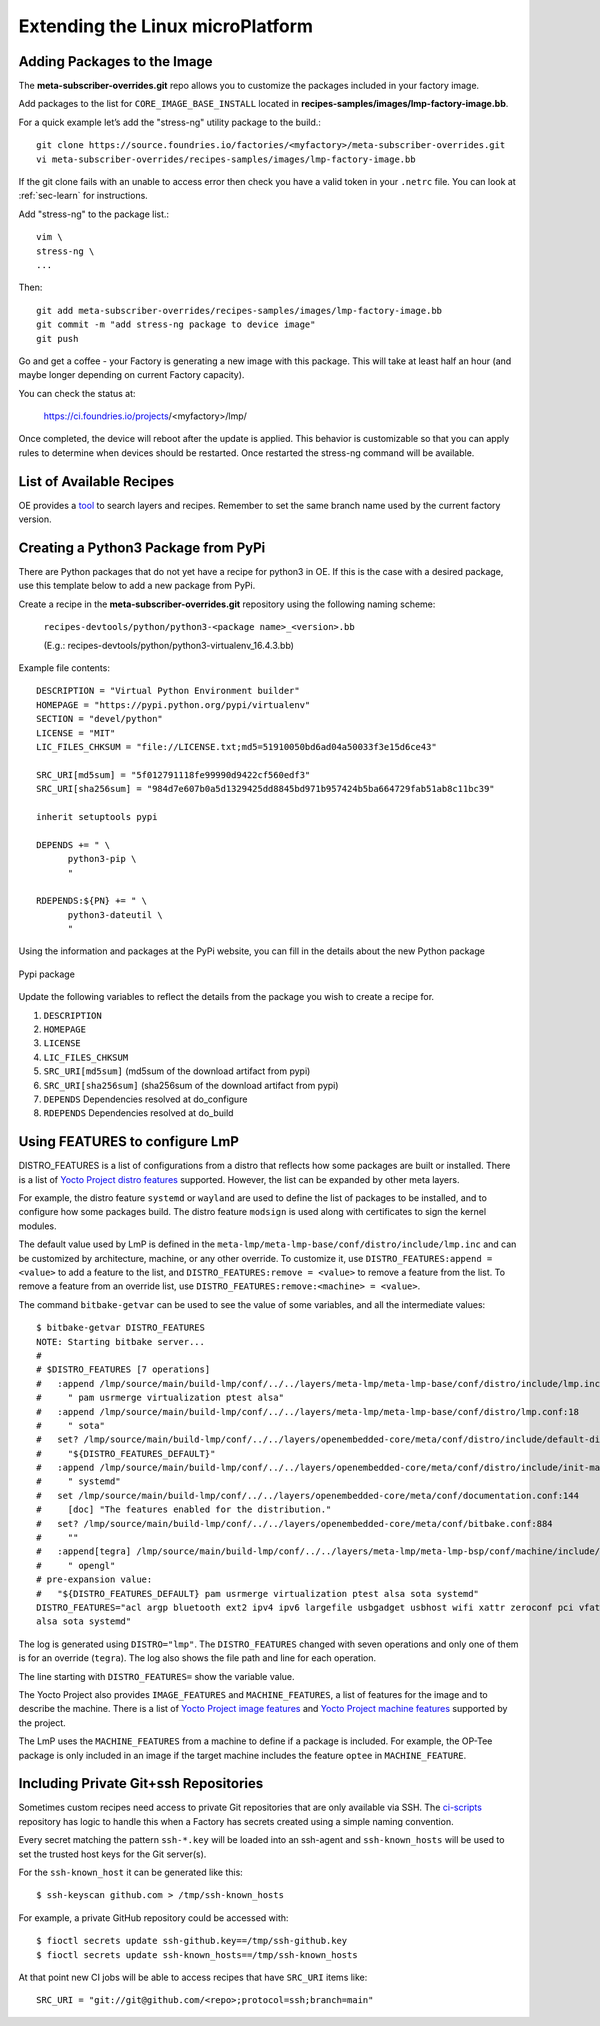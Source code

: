 Extending the Linux microPlatform
=================================

.. _ref-adding-packages-image:

Adding Packages to the Image
----------------------------
The **meta-subscriber-overrides.git** repo allows you to customize the
packages included in your factory image.

Add packages to the list for ``CORE_IMAGE_BASE_INSTALL`` located in
**recipes-samples/images/lmp-factory-image.bb**.

For a quick example let’s add the "stress-ng" utility package to the build.::

  git clone https://source.foundries.io/factories/<myfactory>/meta-subscriber-overrides.git
  vi meta-subscriber-overrides/recipes-samples/images/lmp-factory-image.bb

If the git clone fails with an unable to access error then check you have a
valid token in your ``.netrc`` file. You can look at
:ref:`sec-learn` for instructions.

Add "stress-ng" to the package list.::

  vim \
  stress-ng \
  ...

Then::

  git add meta-subscriber-overrides/recipes-samples/images/lmp-factory-image.bb
  git commit -m "add stress-ng package to device image"
  git push

Go and get a coffee - your Factory is generating a new image with this package.
This will take at least half an hour (and maybe longer depending on current Factory capacity).

You can check the status at:

 https://ci.foundries.io/projects/<myfactory>/lmp/

Once completed, the device will reboot after the update is applied. This
behavior is customizable so that you can apply rules to determine when
devices should be restarted.  Once restarted the stress-ng command will
be available.

List of Available Recipes
-------------------------
OE provides a tool_ to search layers and recipes. Remember to set the same branch
name used by the current factory version.

.. _tool:
   https://layers.openembedded.org/layerindex/branch/master/layers/

Creating a Python3 Package from PyPi
------------------------------------
There are Python packages that do not yet have a recipe for python3 in OE.
If this is the case with a desired package, use this template below to add a
new package from PyPi.

Create a recipe in the **meta-subscriber-overrides.git** repository using the
following naming scheme:

  ``recipes-devtools/python/python3-<package name>_<version>.bb``

  (E.g.: recipes-devtools/python/python3-virtualenv_16.4.3.bb)

Example file contents::

  DESCRIPTION = "Virtual Python Environment builder"
  HOMEPAGE = "https://pypi.python.org/pypi/virtualenv"
  SECTION = "devel/python"
  LICENSE = "MIT"
  LIC_FILES_CHKSUM = "file://LICENSE.txt;md5=51910050bd6ad04a50033f3e15d6ce43"

  SRC_URI[md5sum] = "5f012791118fe99990d9422cf560edf3"
  SRC_URI[sha256sum] = "984d7e607b0a5d1329425dd8845bd971b957424b5ba664729fab51ab8c11bc39"

  inherit setuptools pypi

  DEPENDS += " \
        python3-pip \
        "

  RDEPENDS:${PN} += " \
        python3-dateutil \
        "

Using the information and packages at the PyPi website, you can fill in the details about the new Python package

.. figure:: /_static/pypi-package.png
   :alt: Pypi package
   :align: center
   :width: 5in

   Pypi package

Update the following variables to reflect the details from the package you wish to create a recipe for.

#. ``DESCRIPTION``
#. ``HOMEPAGE``
#. ``LICENSE``
#. ``LIC_FILES_CHKSUM``
#. ``SRC_URI[md5sum]`` (md5sum of the download artifact from pypi)
#. ``SRC_URI[sha256sum]`` (sha256sum of the download artifact from pypi)
#. ``DEPENDS`` Dependencies resolved at do_configure
#. ``RDEPENDS`` Dependencies resolved at do_build

Using FEATURES to configure LmP
--------------------------------------

DISTRO_FEATURES is a list of configurations from a distro that reflects how
some packages are built or installed. There is a list of `Yocto Project distro features`_
supported. However, the list can be expanded by other meta layers.

For example, the distro feature ``systemd`` or ``wayland`` are used to define the
list of packages to be installed, and to configure how some packages build. The
distro feature ``modsign`` is used along with certificates to sign the kernel modules.

The default value used by LmP is defined in the ``meta-lmp/meta-lmp-base/conf/distro/include/lmp.inc``
and can be customized by architecture, machine, or any other override. To customize
it, use ``DISTRO_FEATURES:append = <value>`` to add a feature to the list, and
``DISTRO_FEATURES:remove = <value>`` to remove a feature from the list. To remove
a feature from an override list, use ``DISTRO_FEATURES:remove:<machine> = <value>``.


The command ``bitbake-getvar`` can be used to see the value of some variables, and
all the intermediate values::

  $ bitbake-getvar DISTRO_FEATURES
  NOTE: Starting bitbake server...
  #
  # $DISTRO_FEATURES [7 operations]
  #   :append /lmp/source/main/build-lmp/conf/../../layers/meta-lmp/meta-lmp-base/conf/distro/include/lmp.inc:40
  #     " pam usrmerge virtualization ptest alsa"
  #   :append /lmp/source/main/build-lmp/conf/../../layers/meta-lmp/meta-lmp-base/conf/distro/lmp.conf:18
  #     " sota"
  #   set? /lmp/source/main/build-lmp/conf/../../layers/openembedded-core/meta/conf/distro/include/default-distrovars.inc:20
  #     "${DISTRO_FEATURES_DEFAULT}"
  #   :append /lmp/source/main/build-lmp/conf/../../layers/openembedded-core/meta/conf/distro/include/init-manager-systemd.inc:2
  #     " systemd"
  #   set /lmp/source/main/build-lmp/conf/../../layers/openembedded-core/meta/conf/documentation.conf:144
  #     [doc] "The features enabled for the distribution."
  #   set? /lmp/source/main/build-lmp/conf/../../layers/openembedded-core/meta/conf/bitbake.conf:884
  #     ""
  #   :append[tegra] /lmp/source/main/build-lmp/conf/../../layers/meta-lmp/meta-lmp-bsp/conf/machine/include/lmp-machine-custom.inc:690
  #     " opengl"
  # pre-expansion value:
  #   "${DISTRO_FEATURES_DEFAULT} pam usrmerge virtualization ptest alsa sota systemd"
  DISTRO_FEATURES="acl argp bluetooth ext2 ipv4 ipv6 largefile usbgadget usbhost wifi xattr zeroconf pci vfat modsign efi security tpm integrity seccomp pam usrmerge virtualization ptest
  alsa sota systemd"

The log is generated using ``DISTRO="lmp"``. The ``DISTRO_FEATURES`` changed with
seven operations and only one of them is for an override (``tegra``).
The log also shows the file path and line for each operation.

The line starting with ``DISTRO_FEATURES=`` show the variable value.

The Yocto Project also provides ``IMAGE_FEATURES`` and ``MACHINE_FEATURES``,
a list of features for the image and to describe the machine. There is a list of
`Yocto Project image features`_ and `Yocto Project machine features`_ supported
by the project.

The LmP uses the ``MACHINE_FEATURES`` from a machine to define if a package is included.
For example, the OP-Tee package is only included in an image if the target machine
includes the feature ``optee`` in ``MACHINE_FEATURE``.

.. _Yocto Project distro features:
   https://docs.yoctoproject.org/kirkstone/ref-manual/features.html#distro-features

.. _Yocto Project image features:
   https://docs.yoctoproject.org/kirkstone/ref-manual/features.html#image-features

.. _Yocto Project machine features:
   https://docs.yoctoproject.org/kirkstone/ref-manual/features.html#machine-features

Including Private Git+ssh Repositories
--------------------------------------

Sometimes custom recipes need access to private Git repositories that
are only available via SSH. The ci-scripts_ repository has logic to
handle this when a Factory has secrets created using a simple naming
convention.

.. _ci-scripts:
   https://github.com/foundriesio/ci-scripts/blob/master/lmp/bb-build.sh

Every secret matching the pattern ``ssh-*.key`` will be loaded into an
ssh-agent and ``ssh-known_hosts`` will be used to set the trusted
host keys for the Git server(s).

For the ``ssh-known_host`` it can be generated like this::

  $ ssh-keyscan github.com > /tmp/ssh-known_hosts

For example, a private GitHub repository could be accessed with::

  $ fioctl secrets update ssh-github.key==/tmp/ssh-github.key
  $ fioctl secrets update ssh-known_hosts==/tmp/ssh-known_hosts

At that point new CI jobs will be able to access recipes that have
``SRC_URI`` items like::

  SRC_URI = "git://git@github.com/<repo>;protocol=ssh;branch=main"
